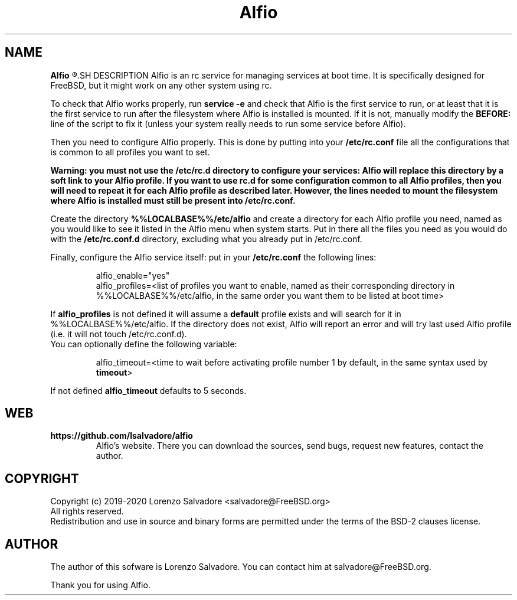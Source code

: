 .TH Alfio 8 "January 19, 2020" "0.3"

.SH NAME
.B Alfio
.R - an rc service for managing services at boot time through profiles.
.SH DESCRIPTION
Alfio is an rc service for managing services at boot time. It is specifically designed for FreeBSD, but it might work on any other system using rc.
.sp
.RB "To check that Alfio works properly, run " "service -e" " and check that Alfio is the first service to run, or at least that it is the first service to run after the filesystem where Alfio is installed is mounted. If it is not, manually modify the " "BEFORE:" " line of the script to fix it (unless your system really needs to run some service before Alfio)."
.sp
.RB "Then you need to configure Alfio properly. This is done by putting into your " "/etc/rc.conf"  " file all the configurations that is common to all profiles you want to set. "
.sp
.B Warning: you must not use the /etc/rc.d directory to configure your services: Alfio will replace this directory by a soft link to your Alfio profile. If you want to use rc.d for some configuration common to all Alfio profiles, then you will need to repeat it for each Alfio profile as described later. However, the lines needed to mount the filesystem where Alfio is installed must still be present into /etc/rc.conf.
.sp
.RB "Create the directory " "%%LOCALBASE%%/etc/alfio" " and create a directory for each Alfio profile you need, named as you would like to see it listed in the Alfio menu when system starts. Put in there all the files you need as you would do with the " "/etc/rc.conf.d" " directory, excluding what you already put in /etc/rc.conf."
.sp
.RB "Finally, configure the Alfio service itself: put in your " "/etc/rc.conf" " the following lines:
.sp
.RS
alfio_enable="yes"
.br
alfio_profiles=<list of profiles you want to enable, named as their corresponding directory in %%LOCALBASE%%/etc/alfio, in the same order you want them to be listed at boot time>
.sp
.br
.RE
.RB "If " "alfio_profiles" " is not defined it will assume a " "default" " profile exists and will search for it in %%LOCALBASE%%/etc/alfio. If the directory does not exist, Alfio will report an error and will try last used Alfio profile (i.e. it will not touch /etc/rc.conf.d)."
.br
You can optionally define the following variable:
.sp
.RS
.RB "alfio_timeout=<time to wait before activating profile number 1 by default, in the same syntax used by " "timeout" ">"
.RE
.sp
.RB "If not defined " "alfio_timeout" " defaults to 5 seconds."
.SH WEB
.B https://github.com/lsalvadore/alfio
.RS
Alfio's website. There you can download the sources, send bugs, request new features, contact the author.
.RE
.SH COPYRIGHT
Copyright (c) 2019-2020 Lorenzo Salvadore <salvadore@FreeBSD.org>
.br
All rights reserved.
.br
Redistribution and use in source and binary forms are permitted under the terms of the BSD-2 clauses license.
.SH AUTHOR
The author of this sofware is Lorenzo Salvadore. You can contact him at salvadore@FreeBSD.org.
.PP
Thank you for using Alfio.
